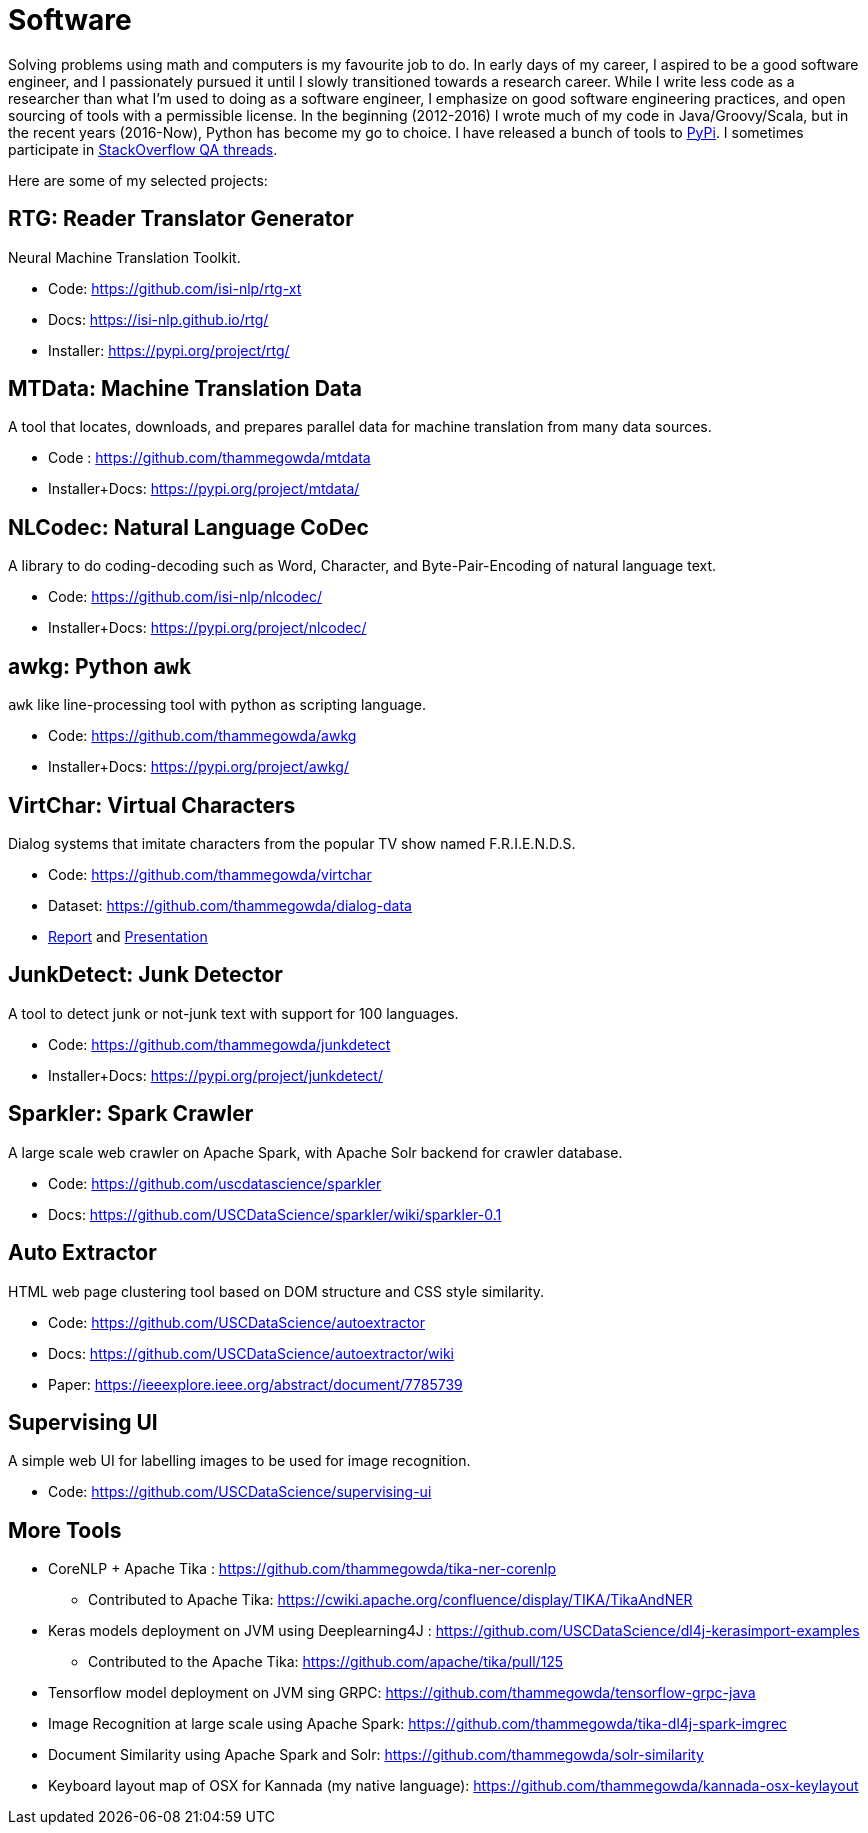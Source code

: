= Software
//:doctype: article
:encoding: utf-8
//:lang: en
//:toclevels: 3
//:data-uri:
//:toc: left
//injects google analytics to <head>
//:docinfo2:
:icons: font
:date: 2020-09-19 10:20
:description: Thamme Gowda's Software Engineering
:keywords: Thamme, Gowda, Thamme Gowda, TG, Narayanaswamy
:template: page


Solving problems using math and computers is my favourite job to do.
In early days of my career, I aspired to be a good software engineer, and I passionately pursued it until I slowly transitioned towards a research career.
While I write less code as a researcher than what I'm used to doing as a software engineer, I emphasize on good software engineering practices, and open sourcing of tools with a permissible license.
In the beginning (2012-2016) I wrote much of my code in Java/Groovy/Scala, but in the recent years (2016-Now), Python has become my go to choice. I  have released a bunch of tools to https://pypi.org/user/Thamme.Gowda/[PyPi^].
I sometimes participate in https://stackoverflow.com/users/1506477/thamme-gowda[StackOverflow QA threads^].

Here are some of my selected projects:

[rtg]
== RTG: Reader Translator Generator
Neural Machine Translation Toolkit.

- Code: https://github.com/isi-nlp/rtg-xt
- Docs: https://isi-nlp.github.io/rtg/
- Installer: https://pypi.org/project/rtg/

[mtdata]
== MTData: Machine Translation Data
A tool that locates, downloads, and prepares parallel data for machine translation from many data sources.

- Code : https://github.com/thammegowda/mtdata
- Installer+Docs: https://pypi.org/project/mtdata/

[nlcodec]
== NLCodec: Natural Language CoDec
A library to do coding-decoding such as Word, Character, and Byte-Pair-Encoding of natural language text.

- Code: https://github.com/isi-nlp/nlcodec/
- Installer+Docs: https://pypi.org/project/nlcodec/

[awkg]
== awkg: Python `awk`
`awk` like line-processing tool with python as scripting language.

- Code: https://github.com/thammegowda/awkg
- Installer+Docs: https://pypi.org/project/awkg/


[virtchar]
== VirtChar: Virtual Characters

Dialog systems that imitate characters from the popular TV show named F.R.I.E.N.D.S.

- Code: https://github.com/thammegowda/virtchar
- Dataset: https://github.com/thammegowda/dialog-data
- https://drive.google.com/file/d/1wfC3xS6MvT2_rvUoJG1DWfyOT2s9Ww_U/view?usp=sharing[Report^] and https://drive.google.com/file/d/1C5Vkb0VTj0WZDDWEemDJKJSaVNdMD7TT/view?usp=sharing[Presentation^]

[junkdetect]
== JunkDetect: Junk Detector
A tool to detect junk or not-junk text with support for 100 languages.

- Code: https://github.com/thammegowda/junkdetect
- Installer+Docs: https://pypi.org/project/junkdetect/

[sparkler]
== Sparkler: Spark Crawler
A large scale web crawler on Apache Spark, with Apache Solr backend for crawler database.

- Code: https://github.com/uscdatascience/sparkler
- Docs: https://github.com/USCDataScience/sparkler/wiki/sparkler-0.1


[autoextractor]
== Auto Extractor
HTML web page clustering tool based on DOM structure and CSS style similarity.

- Code: https://github.com/USCDataScience/autoextractor
- Docs: https://github.com/USCDataScience/autoextractor/wiki
- Paper: https://ieeexplore.ieee.org/abstract/document/7785739

[supervsing-ui]
== Supervising UI

A simple web UI for labelling images to be used for image recognition.

- Code: https://github.com/USCDataScience/supervising-ui

[more-code]
== More Tools
- CoreNLP + Apache Tika : https://github.com/thammegowda/tika-ner-corenlp
** Contributed to Apache Tika: https://cwiki.apache.org/confluence/display/TIKA/TikaAndNER
- Keras models deployment on JVM using Deeplearning4J : https://github.com/USCDataScience/dl4j-kerasimport-examples
** Contributed to the Apache Tika: https://github.com/apache/tika/pull/125
- Tensorflow model deployment on JVM sing GRPC: https://github.com/thammegowda/tensorflow-grpc-java
- Image Recognition at large scale using Apache Spark: https://github.com/thammegowda/tika-dl4j-spark-imgrec
- Document Similarity using Apache Spark and Solr: https://github.com/thammegowda/solr-similarity
- Keyboard layout map of OSX for Kannada (my native language): https://github.com/thammegowda/kannada-osx-keylayout
